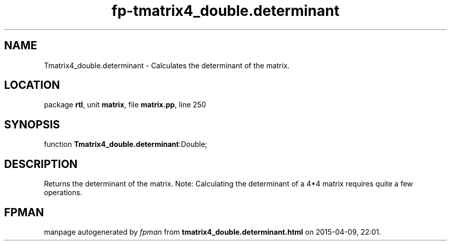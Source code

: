 .\" file autogenerated by fpman
.TH "fp-tmatrix4_double.determinant" 3 "2014-03-14" "fpman" "Free Pascal Programmer's Manual"
.SH NAME
Tmatrix4_double.determinant - Calculates the determinant of the matrix.
.SH LOCATION
package \fBrtl\fR, unit \fBmatrix\fR, file \fBmatrix.pp\fR, line 250
.SH SYNOPSIS
function \fBTmatrix4_double.determinant\fR:Double;
.SH DESCRIPTION
Returns the determinant of the matrix. Note: Calculating the determinant of a 4*4 matrix requires quite a few operations.


.SH FPMAN
manpage autogenerated by \fIfpman\fR from \fBtmatrix4_double.determinant.html\fR on 2015-04-09, 22:01.

